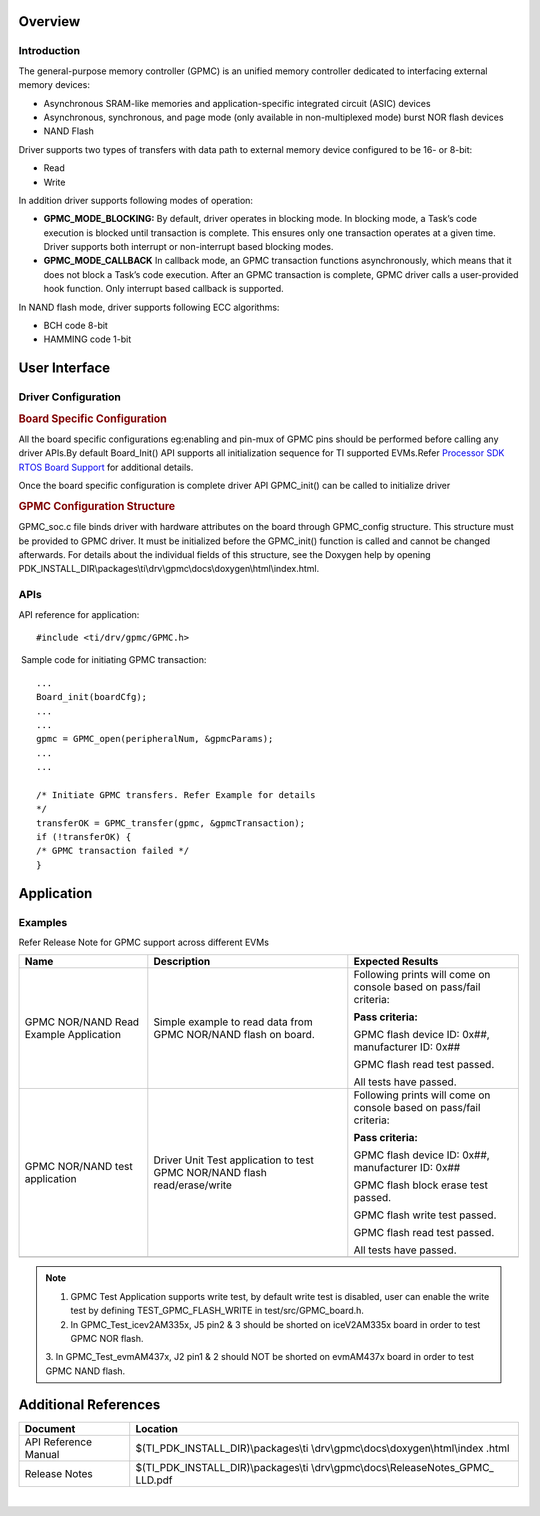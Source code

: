 .. http://processors.wiki.ti.com/index.php/Processor_SDK_RTOS_GPMC 

Overview
--------

Introduction
^^^^^^^^^^^^

The general-purpose memory controller (GPMC) is an unified memory
controller dedicated to interfacing external memory devices:

-  Asynchronous SRAM-like memories and application-specific integrated
   circuit (ASIC) devices
-  Asynchronous, synchronous, and page mode (only available in
   non-multiplexed mode) burst NOR flash devices
-  NAND Flash

Driver supports two types of transfers with data path to external memory
device configured to be 16- or 8-bit:

-  Read
-  Write

| In addition driver supports following modes of operation:

-  **GPMC_MODE_BLOCKING:** By default, driver operates in blocking mode.
   In blocking mode, a Task’s code execution is blocked until
   transaction is complete. This ensures only one transaction operates
   at a given time. Driver supports both interrupt or non-interrupt
   based blocking modes.
-  **GPMC_MODE_CALLBACK** In callback mode, an GPMC transaction
   functions asynchronously, which means that it does not block a Task’s
   code execution. After an GPMC transaction is complete, GPMC driver
   calls a user-provided hook function. Only interrupt based callback is
   supported.

In NAND flash mode, driver supports following ECC algorithms:

-  BCH code 8-bit
-  HAMMING code 1-bit

User Interface
--------------

Driver Configuration
^^^^^^^^^^^^^^^^^^^^^

.. rubric:: **Board Specific Configuration**
   :name: board-specific-configuration

All the board specific configurations eg:enabling and pin-mux of GPMC
pins should be performed before calling any driver APIs.By default
Board_Init() API supports all initialization sequence for TI supported
EVMs.Refer `Processor SDK RTOS Board
Support <http://processors.wiki.ti.com/index.php/Processor_SDK_RTOS_Board_Support>`__ for additional
details.

Once the board specific configuration is complete driver API GPMC_init()
can be called to initialize driver

.. rubric:: **GPMC Configuration Structure** 
   :name: gpmc-configuration-structure

GPMC_soc.c file binds driver with hardware attributes on the board
through GPMC_config structure. This structure must be provided to GPMC
driver. It must be initialized before the GPMC_init() function is called
and cannot be changed afterwards. For details about the individual
fields of this structure, see the Doxygen help by opening
PDK_INSTALL_DIR\\packages\\ti\\drv\\gpmc\\docs\\doxygen\\html\\index.html.

APIs
^^^^^

API reference for application:

::

    #include <ti/drv/gpmc/GPMC.h>

 Sample code for initiating GPMC transaction:

::

    ...
    Board_init(boardCfg);
    ...
    ...
    gpmc = GPMC_open(peripheralNum, &gpmcParams);
    ...
    ...

    /* Initiate GPMC transfers. Refer Example for details
    */
    transferOK = GPMC_transfer(gpmc, &gpmcTransaction);
    if (!transferOK) {
    /* GPMC transaction failed */
    } 

Application
------------

Examples
^^^^^^^^

Refer Release Note for GPMC support across different EVMs

+-----------------------+-----------------------+-----------------------+
| Name                  | | Description         | Expected Results      |
+=======================+=======================+=======================+
| GPMC NOR/NAND Read    | | Simple example to   | Following prints will |
| Example Application   |   read data from GPMC | come on console based |
|                       |   NOR/NAND flash on   | on pass/fail          |
|                       |   board.              | criteria:             |
|                       |                       |                       |
|                       |                       | **Pass criteria:**    |
|                       |                       |                       |
|                       |                       | GPMC flash device ID: |
|                       |                       | 0x##, manufacturer    |
|                       |                       | ID: 0x##              |
|                       |                       |                       |
|                       |                       | GPMC flash read test  |
|                       |                       | passed.               |
|                       |                       |                       |
|                       |                       | All tests have        |
|                       |                       | passed.               |
+-----------------------+-----------------------+-----------------------+
| GPMC NOR/NAND test    | | Driver Unit Test    | Following prints will |
| application           |   application to test | come on console based |
|                       |   GPMC NOR/NAND flash | on pass/fail          |
|                       |   read/erase/write    | criteria:             |
|                       |                       |                       |
|                       |                       | **Pass criteria:**    |
|                       |                       |                       |
|                       |                       | GPMC flash device ID: |
|                       |                       | 0x##, manufacturer    |
|                       |                       | ID: 0x##              |
|                       |                       |                       |
|                       |                       | GPMC flash block      |
|                       |                       | erase test passed.    |
|                       |                       |                       |
|                       |                       | GPMC flash write test |
|                       |                       | passed.               |
|                       |                       |                       |
|                       |                       | GPMC flash read test  |
|                       |                       | passed.               |
|                       |                       |                       |
|                       |                       | All tests have        |
|                       |                       | passed.               |
+-----------------------+-----------------------+-----------------------+
|                       |                       |                       |
+-----------------------+-----------------------+-----------------------+

.. note::
   
   1. GPMC Test Application supports write test, by default write test is
      disabled, user can enable the write test by defining
      TEST_GPMC_FLASH_WRITE in test/src/GPMC_board.h.
   
   2. In GPMC_Test_icev2AM335x, J5 pin2 & 3 should be shorted on
      iceV2AM335x board in order to test GPMC NOR flash.
   
   3. In GPMC_Test_evmAM437x, J2 pin1 & 2 should NOT be shorted on
   evmAM437x board in order to test GPMC NAND flash.

Additional References
---------------------

+-----------------------------------+-----------------------------------------+
| **Document**                      | **Location**                            |
+-----------------------------------+-----------------------------------------+
| API Reference Manual              | $(TI_PDK_INSTALL_DIR)\\packages\\ti     |
|                                   | \\drv\\gpmc\\docs\\doxygen\\html\\index |
|                                   | .html                                   |
+-----------------------------------+-----------------------------------------+
| Release Notes                     | $(TI_PDK_INSTALL_DIR)\\packages\\ti     |
|                                   | \\drv\\gpmc\\docs\\ReleaseNotes_GPMC_   |
|                                   | LLD.pdf                                 |
+-----------------------------------+-----------------------------------------+

| 


